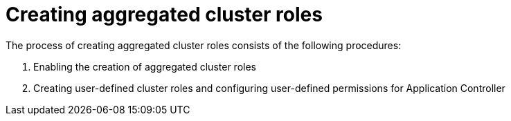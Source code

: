 // Module included in the following assembly:
//
// * declarative_clusterconfig/customizing-permissions-by-creating-aggregated-cluster-roles.adoc

:_mod-docs-content-type: CONCEPT
[id="gitops-creating-aggregated-cluster-roles_{context}"]
= Creating aggregated cluster roles

The process of creating aggregated cluster roles consists of the following procedures:

. Enabling the creation of aggregated cluster roles
. Creating user-defined cluster roles and configuring user-defined permissions for Application Controller